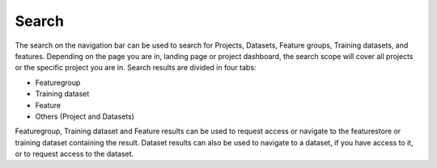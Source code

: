Search
========================

The search on the navigation bar can be used to search for Projects, Datasets, Feature groups, Training datasets, and features.
Depending on the page you are in, landing page or project dashboard, the search scope will cover all projects or the specific project you are in.
Search results are divided in four tabs:

* Featuregroup

* Training dataset

* Feature 

* Others (Project and Datasets) 
  
Featuregroup, Training dataset and Feature results can be used to request access or navigate to the featurestore or training dataset
containing the result. Dataset results can also be used to navigate to a dataset, if you have access to it, or to request access to the dataset.
  
